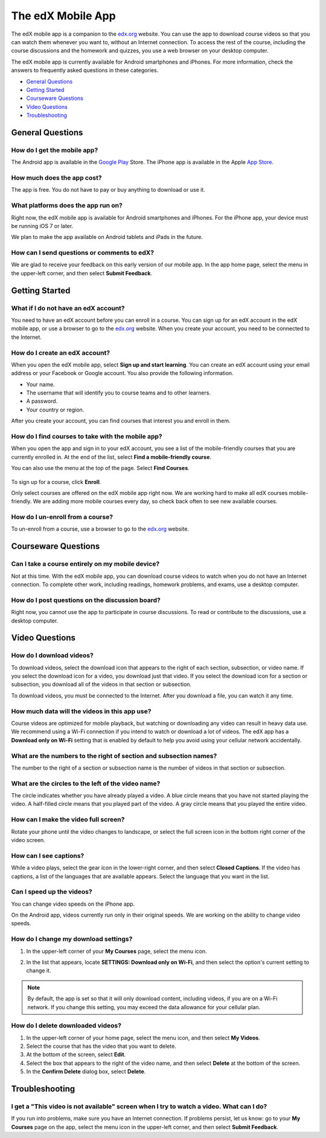 .. _SFD Mobile:

########################
The edX Mobile App
########################

The edX mobile app is a companion to the `edx.org`_ website. You can use the
app to download course videos so that you can watch them whenever you want to,
without an Internet connection. To access the rest of the course, including
the course discussions and the homework and quizzes, you use a web browser on
your desktop computer.

The edX mobile app is currently available for Android smartphones and iPhones.
For more information, check the answers to frequently asked questions in these
categories.

* `General Questions`_
* `Getting Started`_
* `Courseware Questions`_
* `Video Questions`_
* `Troubleshooting`_

.. _General Questions:

*************************
General Questions
*************************

================================
How do I get the mobile app?
================================

The Android app is available in the `Google Play`_ Store. The iPhone app is
available in the Apple `App Store`_.

================================
How much does the app cost?
================================

The app is free. You do not have to pay or buy anything to download or use it.

========================================
What platforms does the app run on?
========================================

Right now, the edX mobile app is available for Android smartphones and
iPhones. For the iPhone app, your device must be running iOS 7 or later.

We plan to make the app available on Android tablets and iPads in the
future.

================================================
How can I send questions or comments to edX?
================================================

We are glad to receive your feedback on this early version of our mobile app.
In the app home page, select the menu in the upper-left corner, and then
select **Submit Feedback**.

.. _Getting Started:

*************************
Getting Started
*************************

======================================
What if I do not have an edX account?
======================================

You need to have an edX account before you can enroll in a course. You can
sign up for an edX account in the edX mobile app, or use a browser to go to
the `edx.org`_ website. When you create your account, you need to be
connected to the Internet.

======================================
How do I create an edX account?
======================================

When you open the edX mobile app, select **Sign up and start learning**. You
can create an edX account using your email address or your Facebook or Google
account. You also provide the following information.

* Your name.
* The username that will identify you to course teams and to other learners.
* A password.
* Your country or region. 

After you create your account, you can find courses that interest you and
enroll in them.

==================================================
How do I find courses to take with the mobile app?
==================================================

When you open the app and sign in to your edX account, you see a list of the
mobile-friendly courses that you are currently enrolled in. At the end of the
list, select **Find a mobile-friendly course**.

You can also use the menu at the top of the page. Select **Find Courses**.

   .. image:: /Images/Mob_Menu.png
      :width: 300
      :alt: Mobile "My Courses" page with an arrow pointing to the menu in the
        upper-left corner

To sign up for a course, click **Enroll**.

Only select courses are offered on the edX mobile app right now. We are
working hard to make all edX courses mobile-friendly. We are adding more
mobile courses every day, so check back often to see new available courses.

========================================
How do I un-enroll from a course?
========================================

To un-enroll from a course, use a browser to go to the `edx.org`_ website.

.. _Courseware Questions:

*************************
Courseware Questions
*************************

========================================================
Can I take a course entirely on my mobile device?
========================================================

Not at this time. With the edX mobile app, you can download course videos to
watch when you do not have an Internet connection. To complete other work,
including readings, homework problems, and exams, use a desktop computer.

========================================================
How do I post questions on the discussion board?
========================================================

Right now, you cannot use the app to participate in course discussions. To
read or contribute to the discussions, use a desktop computer.

.. _Video Questions:

*************************
Video Questions
*************************

================================
How do I download videos?
================================

To download videos, select the download icon that appears to the right of each
section, subsection, or video name. If you select the download icon for a
video, you download just that video. If you select the download icon for a
section or subsection, you download all of the videos in that section or
subsection.

.. image:: /Images/Mob_DownloadIcon.png
   :width: 300
   :alt: List of sections with the download icon circled

To download videos, you must be connected to the Internet. After you download
a file, you can watch it any time.

================================================
How much data will the videos in this app use?
================================================

Course videos are optimized for mobile playback, but watching or downloading any
video can result in heavy data use. We recommend using a Wi-Fi connection if you
intend to watch or download a lot of videos. The edX app has a **Download only
on Wi-Fi** setting that is enabled by default to help you avoid using your
cellular network accidentally.

========================================================================
What are the numbers to the right of section and subsection names?
========================================================================

The number to the right of a section or subsection name is the number of videos
in that section or subsection.

.. image:: /Images/Mob_NumberVideos.png
   :width: 300
   :alt: List of sections with the number of videos circled

========================================================
What are the circles to the left of the video name?
========================================================

The circle indicates whether you have already played a video. A blue circle
means that you have not started playing the video. A half-filled circle means
that you played part of the video. A gray circle means that you played the
entire video.

========================================
How can I make the video full screen?
========================================

Rotate your phone until the video changes to landscape, or select the full
screen icon in the bottom right corner of the video screen.

.. image:: /Images/Mob_FullScreenIcon.png
   :width: 300
   :alt: Video in windowed mode with full screen icon circled

==================================
How can I see captions?
==================================

While a video plays, select the gear icon in the lower-right corner, and then
select **Closed Captions**. If the video has captions, a list of the languages
that are available appears. Select the language that you want in the list.

.. image:: /Images/Mob_CCwithLanguages.png
   :width: 500
   :alt: Video with closed caption language menu visible

.. how do I change to a different language? to come here DOC-1780
.. Some captions are available in just one language, and others are available in several languages. 

==================================
Can I speed up the videos?
==================================

You can change video speeds on the iPhone app.

On the Android app, videos currently run only in their original speeds. We are
working on the ability to change video speeds.

========================================
How do I change my download settings?
========================================

#. In the upper-left corner of your **My Courses** page, select the menu icon.

   .. image:: /Images/Mob_Menu.png
      :width: 300
      :alt: Mobile "My Courses" page with an arrow pointing to the menu in the
        upper-left corner

#. In the list that appears, locate **SETTINGS: Download only on Wi-Fi**, and
   then select the option's current setting to change it.

.. note:: By default, the app is set so that it will only download content, 
  including videos, if you are on a Wi-Fi network. If you change this setting, 
  you may exceed the data allowance for your cellular plan.

==================================
How do I delete downloaded videos?
==================================

#. In the upper-left corner of your home page, select the menu icon, and then select
   **My Videos**.
#. Select the course that has the video that you want to delete.
#. At the bottom of the screen, select **Edit**.
#. Select the box that appears to the right of the video name, and then
   select **Delete** at the bottom of the screen.
#. In the **Confirm Delete** dialog box, select **Delete**.


.. _Troubleshooting:

*************************
Troubleshooting
*************************

======================================================================================================
I get a "This video is not available" screen when I try to watch a video. What can I do?
======================================================================================================

If you run into problems, make sure you have an Internet connection. If problems
persist, let us know: go to your **My Courses** page on the app, select the menu
icon in the upper-left corner, and then select **Submit Feedback**.


.. _Google Play: https://play.google.com/store/apps/details?id=org.edx.mobile
.. _App Store: https://itunes.apple.com/us/app/edx/id945480667?mt=8
.. _edx.org: https://edx.org